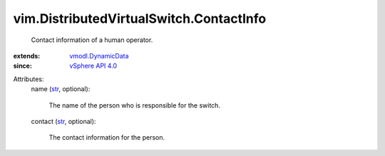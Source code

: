 .. _str: https://docs.python.org/2/library/stdtypes.html

.. _vSphere API 4.0: ../../vim/version.rst#vimversionversion5

.. _vmodl.DynamicData: ../../vmodl/DynamicData.rst


vim.DistributedVirtualSwitch.ContactInfo
========================================
  Contact information of a human operator.
:extends: vmodl.DynamicData_
:since: `vSphere API 4.0`_

Attributes:
    name (`str`_, optional):

       The name of the person who is responsible for the switch.
    contact (`str`_, optional):

       The contact information for the person.
